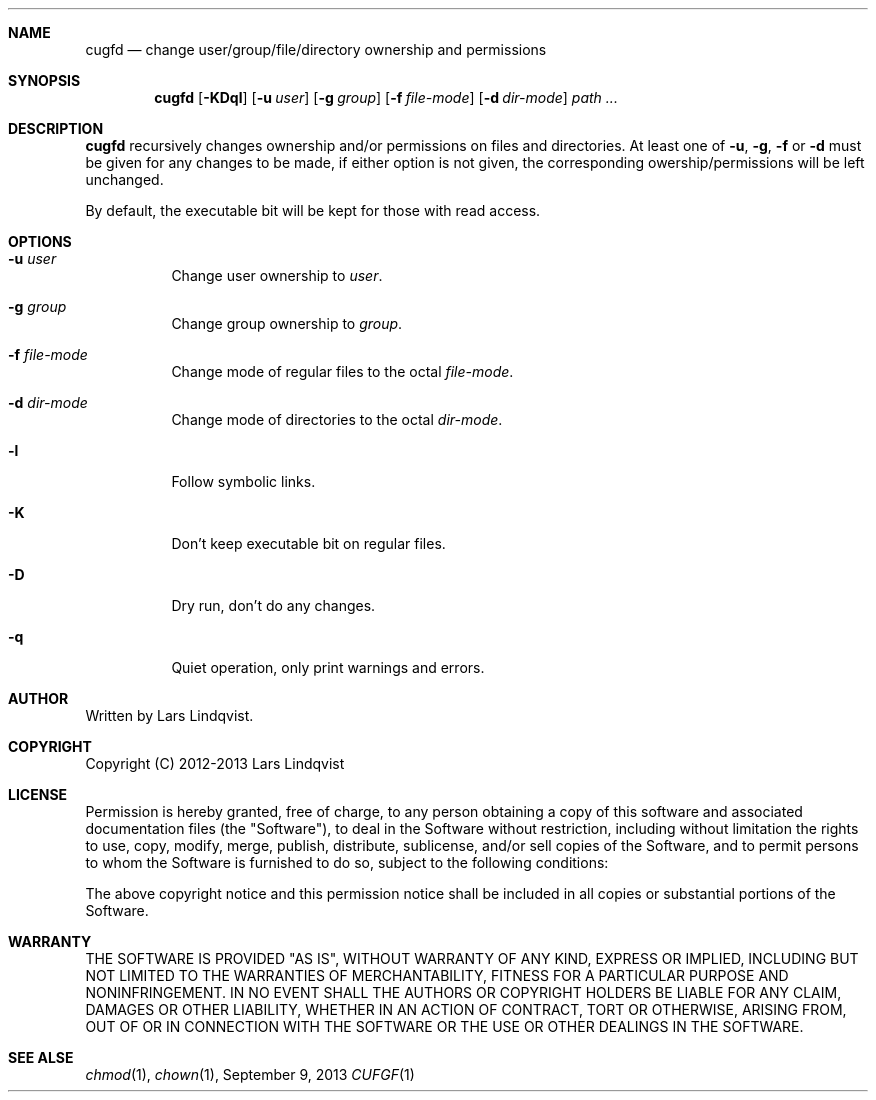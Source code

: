.Dd September 9, 2013
.Dt CUFGF 1 darkstar-tools-14.0
.Sh NAME
.Nm cugfd
.Nd change user/group/file/directory ownership and permissions
.Sh SYNOPSIS
.Nm
.Op Fl KDql
.Op Fl u Ar user
.Op Fl g Ar group
.Op Fl f Ar file-mode
.Op Fl d Ar dir-mode
.Pa path ...

.Sh DESCRIPTION
.Nm
recursively changes ownership and/or permissions on files and directories.
At least one of
.Fl u ,
.Fl g ,
.Fl f 
or
.Fl d
must be given for any changes to be made, if either option is not given,
the corresponding owership/permissions will be left unchanged.

By default, the executable bit will be kept for those with read access.
.Sh OPTIONS
.Bl -tag -width Ds
.It Fl u Ar user
Change user ownership to
.Ar user .
.It Fl g Ar group
Change group ownership to
.Ar group .
.It Fl f Ar file-mode
Change mode of regular files to the octal 
.Ar file-mode .
.It Fl d Ar dir-mode
Change mode of directories to the octal 
.Ar dir-mode .
.It Fl l
Follow symbolic links.
.It Fl K
Don't keep executable bit on regular files.
.It Fl D
Dry run, don't do any changes.
.It Fl q
Quiet operation, only print warnings and errors.
.Sh AUTHOR
Written by Lars Lindqvist.
.Sh COPYRIGHT
Copyright (C) 2012-2013 Lars Lindqvist
.Sh LICENSE
Permission is hereby granted, free of charge, to any person obtaining a
copy of this software and associated documentation files (the "Software"),
to deal in the Software without restriction, including without limitation
the rights to use, copy, modify, merge, publish, distribute, sublicense,
and/or sell copies of the Software, and to permit persons to whom the
Software is furnished to do so, subject to the following conditions:

The above copyright notice and this permission notice shall be included in
all copies or substantial portions of the Software.

.Sh WARRANTY
THE SOFTWARE IS PROVIDED "AS IS", WITHOUT WARRANTY OF ANY KIND, EXPRESS OR
IMPLIED, INCLUDING BUT NOT LIMITED TO THE WARRANTIES OF MERCHANTABILITY,
FITNESS FOR A PARTICULAR PURPOSE AND NONINFRINGEMENT. IN NO EVENT SHALL
THE AUTHORS OR COPYRIGHT HOLDERS BE LIABLE FOR ANY CLAIM, DAMAGES OR OTHER
LIABILITY, WHETHER IN AN ACTION OF CONTRACT, TORT OR OTHERWISE, ARISING
FROM, OUT OF OR IN CONNECTION WITH THE SOFTWARE OR THE USE OR OTHER
DEALINGS IN THE SOFTWARE.

.Sh SEE ALSE
.Xr chmod 1 ,
.Xr chown 1 ,
